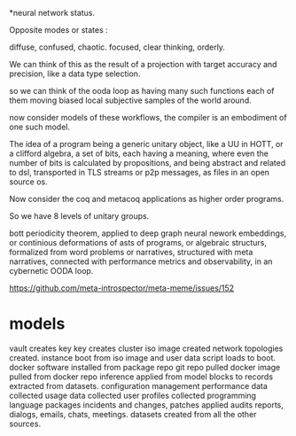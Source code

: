 *neural network status.

Opposite modes or states :

diffuse, confused,       chaotic.
focused, clear thinking, orderly.

We can think of this as the result of a projection with target accuracy and precision, like
a data type selection.

so we can think of the ooda loop as having many such functions
each of them moving biased local subjective samples of the world around.

now consider models of these workflows, the compiler is an embodiment of
one such model.

The idea of a program being a generic unitary object, like a UU in HOTT,
or a clifford algebra, a set of bits, each having a meaning, where even the number of
bits is calculated by propositions, and being abstract and related
to dsl, transported in TLS streams or p2p messages,
as files in an open source os.

Now consider the coq and metacoq applications as higher order programs.

So we have 8 levels of unitary groups.

bott periodicity theorem, applied to deep graph neural nework embeddings, or continious deformations of asts of programs, or algebraic structurs, formalized from word problems or narratives, structured with meta narratives, connected with performance metrics and observability, in an cybernetic OODA loop.

https://github.com/meta-introspector/meta-meme/issues/152


* models

vault creates key
key creates cluster 
iso image created
network topologies created.
instance boot from iso image and user data script loads to boot.
docker software installed from package repo
git repo pulled
docker image pulled from docker repo
inference applied from model blocks to records extracted from datasets.
configuration management
performance data collected
usage data collected
user profiles collected
programming language packages
incidents and changes, patches applied
audits 
reports, dialogs, emails, chats, meetings.
datasets created from all the other sources.
